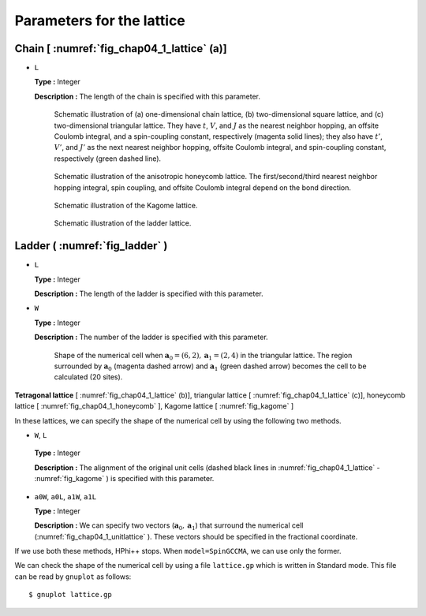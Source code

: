 .. highlight:: none

Parameters for the lattice
--------------------------

Chain [ :numref:`fig_chap04_1_lattice` (a)]
~~~~~~~~~~~~~~~~~~~~~~~~~~~~~~~~~~~~~~~~~~~~~~~

*  ``L``

   **Type :** Integer

   **Description :** The length of the chain is specified with this
   parameter.

   .. figure:: ../../../../figs/chap04_1_lattice.png
      :name: fig_chap04_1_lattice
      :alt: Schematic illustration of (a) one-dimensional chain lattice,
            (b) two-dimensional square lattice, and (c) two-dimensional
            triangular lattice. They have :math:`t`, :math:`V`, and :math:`J`
            as the nearest neighbor hopping, an offsite Coulomb integral, and
            a spin-coupling constant, respectively (magenta solid lines); they
            also have :math:`t'`, :math:`V'`, and :math:`J'` as the next
            nearest neighbor hopping, offsite Coulomb integral, and
            spin-coupling constant, respectively (green dashed line).
            
      Schematic illustration of (a) one-dimensional chain lattice, (b)
      two-dimensional square lattice, and (c) two-dimensional triangular
      lattice. They have :math:`t`, :math:`V`, and :math:`J` as the
      nearest neighbor hopping, an offsite Coulomb integral, and a
      spin-coupling constant, respectively (magenta solid lines); they
      also have :math:`t'`, :math:`V'`, and :math:`J'` as the next
      nearest neighbor hopping, offsite Coulomb integral, and
      spin-coupling constant, respectively (green dashed line). 

   .. figure:: ../../../../figs/chap04_1_honeycomb.png
      :name: fig_chap04_1_honeycomb
      :alt: Schematic illustration of the anisotropic honeycomb lattice.
            The first/second/third nearest neighbor hopping integral,
            spin coupling, and offsite
            Coulomb integral depend on the bond direction.
            
      Schematic illustration of the anisotropic honeycomb lattice.
      The first/second/third nearest neighbor hopping integral,
      spin coupling, and offsite
      Coulomb integral depend on the bond direction.

   .. figure:: ../../../../figs/kagome.png
      :name: fig_kagome
      :alt: Schematic illustration of the Kagome lattice.
      
      Schematic illustration of the Kagome lattice. 

   .. figure:: ../../../../figs/ladder.png
      :name: fig_ladder
      :alt: Schematic illustration of the ladder lattice.
      
      Schematic illustration of the ladder lattice. 

Ladder ( :numref:`fig_ladder` )
~~~~~~~~~~~~~~~~~~~~~~~~~~~~~~~~~~~

*  ``L``

   **Type :** Integer

   **Description :** The length of the ladder is specified with this
   parameter.

*  ``W``

   **Type :** Integer

   **Description :** The number of the ladder is specified with this
   parameter.

  .. figure:: ../../../../figs/chap04_1_unitlattice.png
     :name: fig_chap04_1_unitlattice
     :scale: 100%
     :alt: Shape of the numerical cell when
           :math:`{\boldsymbol a}_0 = (6, 2), {\boldsymbol a}_1 = (2, 4)` in the triangular
           lattice. The region surrounded by :math:`{\boldsymbol a}_0` (magenta dashed
           arrow) and :math:`{\boldsymbol a}_1` (green dashed arrow) becomes the cell
           to be calculated (20 sites).
     
     Shape of the numerical cell when
     :math:`{\boldsymbol a}_0 = (6, 2), {\boldsymbol a}_1 = (2, 4)` in the triangular
     lattice. The region surrounded by :math:`{\boldsymbol a}_0` (magenta dashed
     arrow) and :math:`{\boldsymbol a}_1` (green dashed arrow) becomes the cell
     to be calculated (20 sites). 

**Tetragonal lattice** [ :numref:`fig_chap04_1_lattice` (b)], triangular lattice [ :numref:`fig_chap04_1_lattice` (c)], 
honeycomb lattice [ :numref:`fig_chap04_1_honeycomb` ], Kagome lattice [ :numref:`fig_kagome` ]

In these lattices, we can specify the shape of the numerical cell by
using the following two methods.

*   ``W``, ``L``

   **Type :** Integer

   **Description :** The alignment of the original unit cells (dashed
   black lines in :numref:`fig_chap04_1_lattice`  - :numref:`fig_kagome` ) is specified with this parameter.

*  ``a0W``, ``a0L``, ``a1W``, ``a1L``

   **Type :** Integer

   **Description :** We can specify two vectors
   (:math:`{\boldsymbol a}_0, {\boldsymbol a}_1`) that surround the numerical cell
   (:numref:`fig_chap04_1_unitlattice` ).
   These vectors should be specified in the fractional coordinate.

If we use both these methods, HPhi++ stops. When
``model=SpinGCCMA``, we can use only the former.

We can check the shape of the numerical cell by using a file
``lattice.gp`` which is written in Standard mode. This file can be read
by ``gnuplot`` as follows:

::

    $ gnuplot lattice.gp

.. raw:: latex

   \newpage
